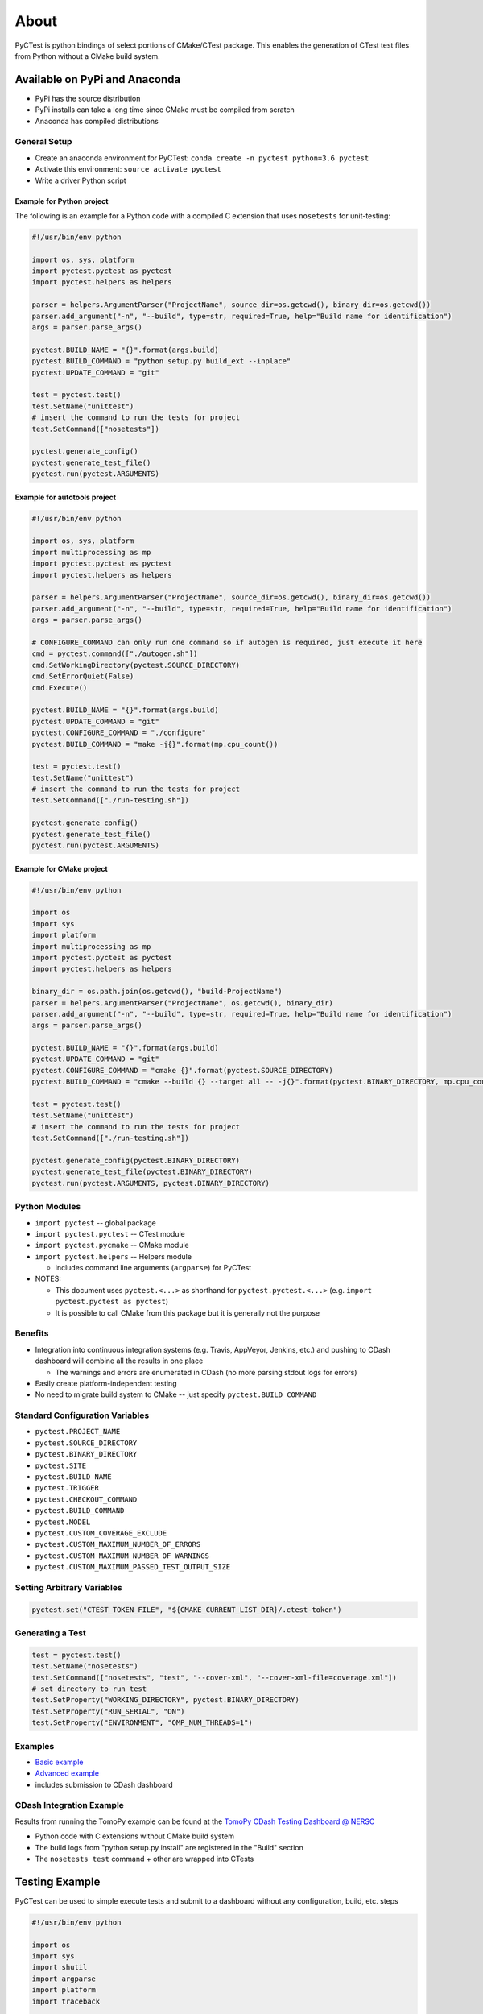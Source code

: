 =====
About
=====

PyCTest is python bindings of select portions of CMake/CTest package.
This enables the generation of CTest test files from Python without a CMake build system.

.. |Travis Build Status| image:: https://travis-ci.org/jrmadsen/pyctest.svg?branch=master
   :target: https://travis-ci.org/jrmadsen/pyctest

.. |AppVeyor Build status| image:: https://ci.appveyor.com/api/projects/status/p7m76ovx7sg781pf/branch/master?svg=true
   :target: https://ci.appveyor.com/project/jrmadsen/pyctest/branch/master
.. |Anaconda Version| image:: https://anaconda.org/jrmadsen/pyctest/badges/version.svg
   :target: https://anaconda.org/jrmadsen/pyctest
.. |Anaconda Release| image:: https://anaconda.org/jrmadsen/pyctest/badges/latest_release_date.svg
   :target: https://anaconda.org/jrmadsen/pyctest
.. |Anaconda Platforms| image:: https://anaconda.org/jrmadsen/pyctest/badges/platforms.svg
   :target: https://anaconda.org/jrmadsen/pyctest
.. |Anaconda Installer| image:: https://anaconda.org/jrmadsen/pyctest/badges/installer/conda.svg
   :target: https://conda.anaconda.org/jrmadsen
.. |Anaconda Downloads| image:: https://anaconda.org/jrmadsen/pyctest/badges/downloads.svg
   :target: https://anaconda.org/jrmadsen/pyctest

Available on PyPi and Anaconda
------------------------------

-  PyPi has the source distribution
-  PyPi installs can take a long time since CMake must be compiled from
   scratch
-  Anaconda has compiled distributions

General Setup
~~~~~~~~~~~~~

-  Create an anaconda environment for PyCTest:
   ``conda create -n pyctest python=3.6 pyctest``
-  Activate this environment: ``source activate pyctest``
-  Write a driver Python script

Example for Python project
^^^^^^^^^^^^^^^^^^^^^^^^^^

The following is an example for a Python code with a compiled C
extension that uses ``nosetests`` for unit-testing:

.. code:: python

    #!/usr/bin/env python

    import os, sys, platform
    import pyctest.pyctest as pyctest
    import pyctest.helpers as helpers

    parser = helpers.ArgumentParser("ProjectName", source_dir=os.getcwd(), binary_dir=os.getcwd())
    parser.add_argument("-n", "--build", type=str, required=True, help="Build name for identification")
    args = parser.parse_args()

    pyctest.BUILD_NAME = "{}".format(args.build)
    pyctest.BUILD_COMMAND = "python setup.py build_ext --inplace"
    pyctest.UPDATE_COMMAND = "git"

    test = pyctest.test()
    test.SetName("unittest")
    # insert the command to run the tests for project
    test.SetCommand(["nosetests"])

    pyctest.generate_config()
    pyctest.generate_test_file()
    pyctest.run(pyctest.ARGUMENTS)

Example for autotools project
^^^^^^^^^^^^^^^^^^^^^^^^^^^^^

.. code:: python

    #!/usr/bin/env python

    import os, sys, platform
    import multiprocessing as mp
    import pyctest.pyctest as pyctest
    import pyctest.helpers as helpers

    parser = helpers.ArgumentParser("ProjectName", source_dir=os.getcwd(), binary_dir=os.getcwd())
    parser.add_argument("-n", "--build", type=str, required=True, help="Build name for identification")
    args = parser.parse_args()

    # CONFIGURE_COMMAND can only run one command so if autogen is required, just execute it here
    cmd = pyctest.command(["./autogen.sh"])
    cmd.SetWorkingDirectory(pyctest.SOURCE_DIRECTORY)
    cmd.SetErrorQuiet(False)
    cmd.Execute()

    pyctest.BUILD_NAME = "{}".format(args.build)
    pyctest.UPDATE_COMMAND = "git"
    pyctest.CONFIGURE_COMMAND = "./configure"
    pyctest.BUILD_COMMAND = "make -j{}".format(mp.cpu_count())

    test = pyctest.test()
    test.SetName("unittest")
    # insert the command to run the tests for project
    test.SetCommand(["./run-testing.sh"])

    pyctest.generate_config()
    pyctest.generate_test_file()
    pyctest.run(pyctest.ARGUMENTS)

Example for CMake project
^^^^^^^^^^^^^^^^^^^^^^^^^

.. code:: python

    #!/usr/bin/env python

    import os
    import sys
    import platform
    import multiprocessing as mp
    import pyctest.pyctest as pyctest
    import pyctest.helpers as helpers

    binary_dir = os.path.join(os.getcwd(), "build-ProjectName")
    parser = helpers.ArgumentParser("ProjectName", os.getcwd(), binary_dir)
    parser.add_argument("-n", "--build", type=str, required=True, help="Build name for identification")
    args = parser.parse_args()

    pyctest.BUILD_NAME = "{}".format(args.build)
    pyctest.UPDATE_COMMAND = "git"
    pyctest.CONFIGURE_COMMAND = "cmake {}".format(pyctest.SOURCE_DIRECTORY)
    pyctest.BUILD_COMMAND = "cmake --build {} --target all -- -j{}".format(pyctest.BINARY_DIRECTORY, mp.cpu_count())

    test = pyctest.test()
    test.SetName("unittest")
    # insert the command to run the tests for project
    test.SetCommand(["./run-testing.sh"])

    pyctest.generate_config(pyctest.BINARY_DIRECTORY)
    pyctest.generate_test_file(pyctest.BINARY_DIRECTORY)
    pyctest.run(pyctest.ARGUMENTS, pyctest.BINARY_DIRECTORY)

Python Modules
~~~~~~~~~~~~~~

-  ``import pyctest`` -- global package
-  ``import pyctest.pyctest`` -- CTest module
-  ``import pyctest.pycmake`` -- CMake module
-  ``import pyctest.helpers`` -- Helpers module

   -  includes command line arguments (``argparse``) for PyCTest

-  NOTES:

   -  This document uses ``pyctest.<...>`` as shorthand for
      ``pyctest.pyctest.<...>`` (e.g.
      ``import pyctest.pyctest as pyctest``)
   -  It is possible to call CMake from this package but it is generally
      not the purpose

Benefits
~~~~~~~~

-  Integration into continuous integration systems (e.g. Travis,
   AppVeyor, Jenkins, etc.) and pushing to CDash dashboard will combine
   all the results in one place

   -  The warnings and errors are enumerated in CDash (no more parsing
      stdout logs for errors)

-  Easily create platform-independent testing
-  No need to migrate build system to CMake -- just specify
   ``pyctest.BUILD_COMMAND``

Standard Configuration Variables
~~~~~~~~~~~~~~~~~~~~~~~~~~~~~~~~

-  ``pyctest.PROJECT_NAME``
-  ``pyctest.SOURCE_DIRECTORY``
-  ``pyctest.BINARY_DIRECTORY``
-  ``pyctest.SITE``
-  ``pyctest.BUILD_NAME``
-  ``pyctest.TRIGGER``
-  ``pyctest.CHECKOUT_COMMAND``
-  ``pyctest.BUILD_COMMAND``
-  ``pyctest.MODEL``
-  ``pyctest.CUSTOM_COVERAGE_EXCLUDE``
-  ``pyctest.CUSTOM_MAXIMUM_NUMBER_OF_ERRORS``
-  ``pyctest.CUSTOM_MAXIMUM_NUMBER_OF_WARNINGS``
-  ``pyctest.CUSTOM_MAXIMUM_PASSED_TEST_OUTPUT_SIZE``

Setting Arbitrary Variables
~~~~~~~~~~~~~~~~~~~~~~~~~~~

.. code:: python

        pyctest.set("CTEST_TOKEN_FILE", "${CMAKE_CURRENT_LIST_DIR}/.ctest-token")

Generating a Test
~~~~~~~~~~~~~~~~~

.. code:: python

        test = pyctest.test()
        test.SetName("nosetests")
        test.SetCommand(["nosetests", "test", "--cover-xml", "--cover-xml-file=coverage.xml"])
        # set directory to run test
        test.SetProperty("WORKING_DIRECTORY", pyctest.BINARY_DIRECTORY)
        test.SetProperty("RUN_SERIAL", "ON")
        test.SetProperty("ENVIRONMENT", "OMP_NUM_THREADS=1")

Examples
~~~~~~~~

-  `Basic example <examples/Basic/README.md>`__
-  `Advanced example <examples/TomoPy/README.md>`__
-  includes submission to CDash dashboard

CDash Integration Example
~~~~~~~~~~~~~~~~~~~~~~~~~

Results from running the TomoPy example can be found at the `TomoPy
CDash Testing Dashboard @
NERSC <https://cdash.nersc.gov/index.php?project=TomoPy>`__

-  Python code with C extensions without CMake build system
-  The build logs from "python setup.py install" are registered in the
   "Build" section
-  The ``nosetests test`` command + other are wrapped into CTests

Testing Example
---------------

PyCTest can be used to simple execute tests and submit to a dashboard
without any configuration, build, etc. steps

.. code:: python

    #!/usr/bin/env python

    import os
    import sys
    import shutil
    import argparse
    import platform
    import traceback

    import pyctest.pyctest as pyctest
    import pyctest.pycmake as pycmake
    import pyctest.helpers as helpers

    if __name__ == "__main__":

        directory = os.path.join(os.getcwd(), "pycm-test")

        # these are required
        pyctest.PROJECT_NAME = "PyCTest"
        pyctest.SOURCE_DIRECTORY = directory
        pyctest.BINARY_DIRECTORY = directory

        args = helpers.ArgumentParser(pyctest.PROJECT_NAME,
                                      pyctest.SOURCE_DIRECTORY,
                                      pyctest.BINARY_DIRECTORY).parse_args()

        # set explicitly
        pyctest.MODEL = "Continuous"
        pyctest.SITE = platform.node()

        # create a Test object
        test = pyctest.test()
        test.SetName("list_directory")
        test.SetCommand(["ls", directory])
        test.SetProperty("WORKING_DIRECTORY", os.getcwd())

        # create a second test
        # previous test is already stored by PyCTest
        test = pyctest.test()
        test.SetName("hostname")
        test.SetCommand(["hostname"])
        test.SetProperty("TIMEOUT", "10")

        # generate the CTestConfig.cmake and CTestCustom.cmake
        pyctest.generate_config(directory)

        # generate the CTestTestfile.cmake file
        pyctest.generate_test_file(directory)

        # run CTest -- e.g. ctest -VV ${PWD}/pycm-test
        pyctest.run(pyctest.ARGUMENTS, directory)

.. code:: bash

    CTest arguments (default): '-V -DSTAGES=Start;Update;Configure;Build;Test;Coverage;MemCheck -S Stages.cmake -j1'
    Writing CTest test file: "/Users/jrmadsen/devel/c++/pyctest-master/pycm-test/CTestTestfile.cmake"...
    Generating test "list_directory"...
    Generating test "hostname"...
    -- STAGES = Start;Update;Configure;Build;Test;Coverage;MemCheck
    -- [[Darwin macOS 10.13.6 x86_64] [Python 3.6.7]] Running CTEST_START stage...
    Run dashboard with model Continuous
       Source directory: /Users/jrmadsen/devel/c++/pyctest-master/pycm-test
       Build directory: /Users/jrmadsen/devel/c++/pyctest-master/pycm-test
       Track: Continuous
       Reading ctest configuration file: /Users/jrmadsen/devel/c++/pyctest-master/pycm-test/CTestConfig.cmake
       Site: JRM-macOS-DOE.local
       Build name: [Darwin macOS 10.13.6 x86_64] [Python 3.6.7]
       Use Continuous tag: 20181129-2118
    -- [[Darwin macOS 10.13.6 x86_64] [Python 3.6.7]] Skipping CTEST_UPDATE stage...
    -- [[Darwin macOS 10.13.6 x86_64] [Python 3.6.7]] Skipping CTEST_CONFIGURE stage...
    -- [[Darwin macOS 10.13.6 x86_64] [Python 3.6.7]] Skipping CTEST_BUILD stage...
    -- [[Darwin macOS 10.13.6 x86_64] [Python 3.6.7]] Running CTEST_TEST stage...
    Test project /Users/jrmadsen/devel/c++/pyctest-master/pycm-test
        Start 1: list_directory
    1/2 Test #1: list_directory ...................   Passed    0.00 sec
        Start 2: hostname
    2/2 Test #2: hostname .........................   Passed    0.00 sec

    100% tests passed, 0 tests failed out of 2

    Total Test time (real) =   0.01 sec
    -- [[Darwin macOS 10.13.6 x86_64] [Python 3.6.7]] Skipping CTEST_COVERAGE stage...
    -- [[Darwin macOS 10.13.6 x86_64] [Python 3.6.7]] Skipping CTEST_MEMCHECK stage...
    -- [[Darwin macOS 10.13.6 x86_64] [Python 3.6.7]] Skipping CTEST_SUBMIT stage...
    -- [[Darwin macOS 10.13.6 x86_64] [Python 3.6.7]] Finished Continuous Stages (Start;Update;Configure;Build;Test;Coverage;MemCheck)

